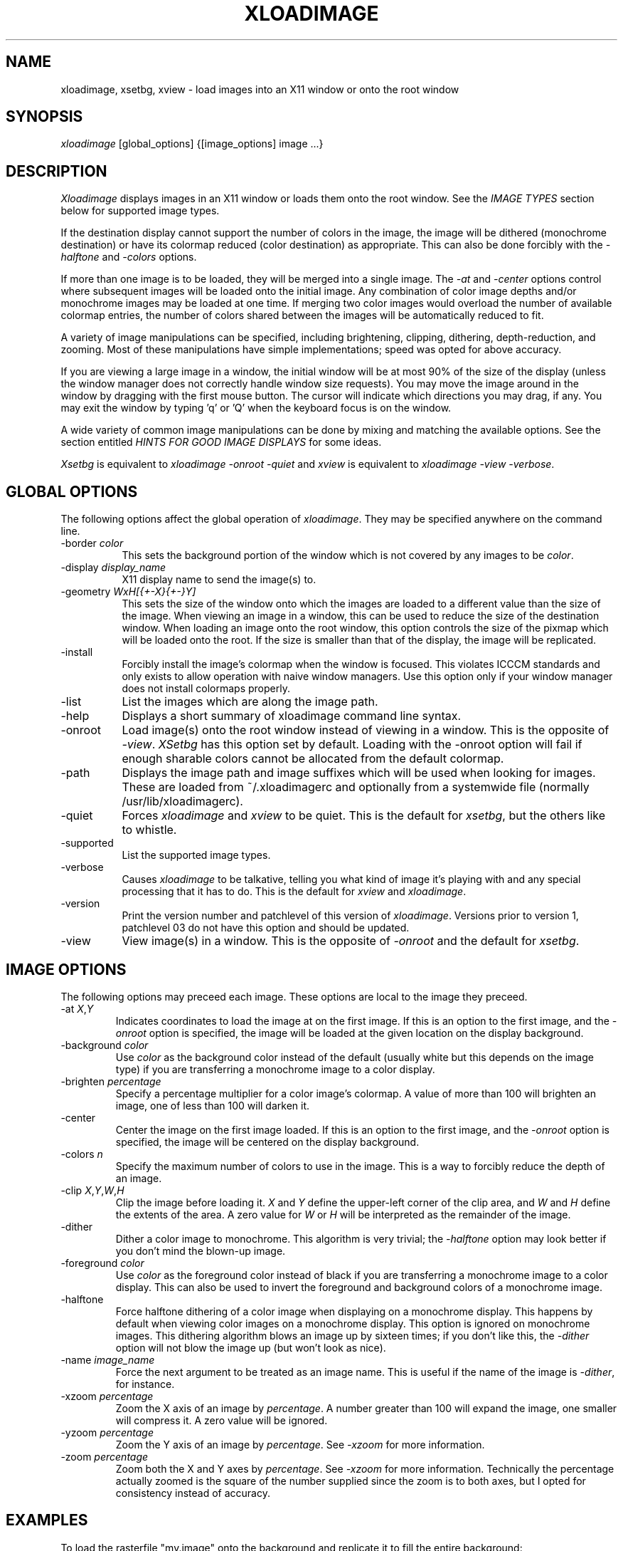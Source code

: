 .\"ident	"@(#)r4xloadimage:Xloadimage.man	1.1"
.TH XLOADIMAGE 1 "13 December 1989"
.SH NAME
xloadimage, xsetbg, xview \- load images into an X11 window or onto
the root window
.SH SYNOPSIS
\fIxloadimage\fR [global_options] {[image_options] image ...}
.SH DESCRIPTION
\fIXloadimage\fR displays images in an X11 window or loads them onto
the root window.  See the \fIIMAGE TYPES\fR section below for
supported image types.
.PP
If the destination display cannot support the number of colors in the
image, the image will be dithered (monochrome destination) or have its
colormap reduced (color destination) as appropriate.  This can also be
done forcibly with the \fI-halftone\fR and \fI-colors\fR options.
.PP
If more than one image is to be loaded, they will be merged into a
single image.  The \fI-at\fR and \fI-center\fR options control where
subsequent images will be loaded onto the initial image.  Any
combination of color image depths and/or monochrome images may be
loaded at one time.  If merging two color images would overload the
number of available colormap entries, the number of colors shared
between the images will be automatically reduced to fit.
.PP
A variety of image manipulations can be specified, including
brightening, clipping, dithering, depth-reduction, and zooming.  Most
of these manipulations have simple implementations; speed was opted
for above accuracy.
.PP
If you are viewing a large image in a window, the initial window will
be at most 90% of the size of the display (unless the window manager
does not correctly handle window size requests).  You may move the
image around in the window by dragging with the first mouse button.
The cursor will indicate which directions you may drag, if any.  You
may exit the window by typing 'q' or 'Q' when the keyboard focus is on
the window.
.PP
A wide variety of common image manipulations can be done by mixing and
matching the available options.  See the section entitled \fIHINTS FOR
GOOD IMAGE DISPLAYS\fR for some ideas.
.PP
\fIXsetbg\fR is equivalent to \fIxloadimage -onroot -quiet\fR and
\fIxview\fR is equivalent to \fIxloadimage -view -verbose\fR.
.SH GLOBAL OPTIONS
The following options affect the global operation of \fIxloadimage\fR.
They may be specified anywhere on the command line.
.TP 8
-border \fIcolor\fR
This sets the background portion of the window which is not covered by
any images to be \fIcolor\fR.
.TP
-display \fIdisplay_name\fR
X11 display name to send the image(s) to.
.TP
-geometry \fIWxH[{+-X}{+-}Y]\fR
This sets the size of the window onto which the images are loaded to a
different value than the size of the image.  When viewing an image in
a window, this can be used to reduce the size of the destination
window.  When loading an image onto the root window, this option
controls the size of the pixmap which will be loaded onto the root.
If the size is smaller than that of the display, the image will be
replicated.
.TP
-install
Forcibly install the image's colormap when the window is focused.
This violates ICCCM standards and only exists to allow operation with
naive window managers.  Use this option only if your window manager
does not install colormaps properly.
.TP
-list
List the images which are along the image path.
.TP
-help
Displays a short summary of xloadimage command line syntax.
.TP
-onroot
Load image(s) onto the root window instead of viewing in a window.
This is the opposite of \fI-view\fR.  \fIXSetbg\fR has this option set
by default.  Loading with the -onroot option will fail if enough
sharable colors cannot be allocated from the default colormap.
.TP
-path
Displays the image path and image suffixes which will be used when
looking for images.  These are loaded from ~/.xloadimagerc and
optionally from a systemwide file (normally /usr/lib/xloadimagerc).
.TP
-quiet
Forces \fIxloadimage\fR and \fIxview\fR to be quiet.  This is the
default for \fIxsetbg\fR, but the others like to whistle. 
.TP
-supported
List the supported image types. 
.TP
-verbose
Causes \fIxloadimage\fR to be talkative, telling you what kind of
image it's playing with and any special processing that it has to do. 
This is the default for \fIxview\fR and \fIxloadimage\fR. 
.TP
-version
Print the version number and patchlevel of this version of
\fIxloadimage\fR.  Versions prior to version 1, patchlevel 03 do not
have this option and should be updated.
.TP
-view
View image(s) in a window.  This is the opposite of \fI-onroot\fR and
the default for \fIxsetbg\fR. 
.SH IMAGE OPTIONS
The following options may preceed each image.  These options are
local to the image they preceed. 
.TP
-at \fIX\fR,\fIY\fR
Indicates coordinates to load the image at on the first image.  If
this is an option to the first image, and the \fI-onroot\fR option is
specified, the image will be loaded at the given location on the
display background. 
.TP
-background \fIcolor\fR
Use \fIcolor\fR as the background color instead of the default
(usually white but this depends on the image type) if you are
transferring a monochrome image to a color display. 
.TP
-brighten \fIpercentage\fR
Specify a percentage multiplier for a color image's colormap.  A value
of more than 100 will brighten an image, one of less than 100 will
darken it. 
.TP
-center
Center the image on the first image loaded.  If this is an option to
the first image, and the \fI-onroot\fR option is specified, the image
will be centered on the display background. 
.TP
-colors \fIn\fR
Specify the maximum number of colors to use in the image.  This is a
way to forcibly reduce the depth of an image.
.TP
-clip \fIX\fR,\fIY\fR,\fIW\fR,\fIH\fR
Clip the image before loading it.  \fIX\fR and \fIY\fR define the
upper-left corner of the clip area, and \fIW\fR and \fIH\fR define the
extents of the area.  A zero value for \fIW\fR or \fIH\fR will be
interpreted as the remainder of the image. 
.TP
-dither
Dither a color image to monochrome.  This algorithm is very trivial;
the \fI-halftone\fR option may look better if you don't mind the
blown-up image.
.TP
-foreground \fIcolor\fR
Use \fIcolor\fR as the foreground color instead of black if you are
transferring a monochrome image to a color display.  This can also be
used to invert the foreground and background colors of a monochrome
image. 
.TP
-halftone
Force halftone dithering of a color image when displaying on a
monochrome display.  This happens by default when viewing color images
on a monochrome display.  This option is ignored on monochrome images.
This dithering algorithm blows an image up by sixteen times; if you
don't like this, the \fI-dither\fR option will not blow the image up
(but won't look as nice).
.TP
-name \fIimage_name\fR
Force the next argument to be treated as an image name.  This is
useful if the name of the image is \fI-dither\fR, for instance. 
.TP
-xzoom \fIpercentage\fR
Zoom the X axis of an image by \fIpercentage\fR.  A number greater
than 100 will expand the image, one smaller will compress it.  A zero
value will be ignored. 
.TP
-yzoom \fIpercentage\fR
Zoom the Y axis of an image by \fIpercentage\fR.  See \fI-xzoom\fR for
more information. 
.TP
-zoom \fIpercentage\fR
Zoom both the X and Y axes by \fIpercentage\fR.  See \fI-xzoom\fR for
more information.  Technically the percentage actually zoomed is the
square of the number supplied since the zoom is to both axes, but I
opted for consistency instead of accuracy.
.SH EXAMPLES
To load the rasterfile "my.image" onto the background and replicate
it to fill the entire background:
.sp
.ti +5
xloadimage -onroot my.image
.PP
To load a monochrome image "my.image" onto the background, using red
as the foreground color, replicate the image, and overlay
"another.image" onto it at coordinate (10,10):
.sp
.ti +5
xloadimage -foreground red my.image -at 10,10 another.image
.PP
To center the rectangular region from 10 to 110 along the X axis and
from 10 to the height of the image along the Y axis:
.sp
.ti +5
xloadimage -center -clip 10,10,100,0 my.image
.PP
To double the size of an image:
.sp
.ti +5
xloadimage -zoom 200 my.image
.PP
To halve the size of an image:
.sp
.ti +5
xloadimage -zoom 50 my.image
.PP
To brighten a dark image:
.sp
.ti +5
xloadimage -brighten 150 my.image
.PP
To darken a bright image:
.sp
.ti +5
xloadimage -brighten 50 my.image
.SH HINTS FOR GOOD IMAGE DISPLAYS
Since images are likely to come from a variety of sources, they may be
in a variety of aspect ratios which may not be supported by your
display.  The \fI-xzoom\fR and \fI-yzoom\fR options can be used to
change the aspect ratio of an image before display.  If you use these
options, it is recommended that you increase the size of one of the
dimensions instead of shrinking the other, since shrinking looses
detail.  For instance, many GIF images have an X:Y ratio of about 2:1.
You can correct this for viewing on a 1:1 display with either
\fI-xzoom 50\fR or \fI-yzoom 200\fR (reduce X axis to 50% of its size
and expand Y axis to 200% of its size, respectively) but the latter
should be used so no detail is lost in the conversion.
.PP
When merging images, the first image loaded is used to determine the
depth of the merged image.  This becomes a problem if the first image
is monochrome and other images are color, since the other images will
be dithered to monochrome before merging.  You can get around this
behavior by using the \fI-geometry\fR option to specify the size of
the destination image -- this will force \fIxloadimage\fR to use the
default depth of the display instead of 1.  The standard behavior
might be modified in the future if it becomes a problem.
.PP
You can perform image processing on a small portion of an image by
loading the image more than once and using the \fI-at\fR and
\fI-clip\fR options.  Load the image, then load it again and clip,
position, and process the second.  To brighten a 100x100 rectangular
portion of an image located at (50,50), for instance, you could type:
.sp
.ti +5
xloadimage my.image -at 50,50 -clip 50,50,100,100 -brighten 150 my.image
.PP
One common use of \fIxloadimage\fR is to load images onto the root
window.  Unfortunately there is no agreed-upon method of freeing some
root window resources, such as colormap entries, nor is there a way to
modify the root window colormap without confusing most window
managers.  For this reason, \fIxloadimage\fR will not allow the
loading of images onto the root window if it cannot allocate shared
colors from the root window's colormap.  I suggest the avoidance of
multiple color image loads onto the root window, as these eat up root
window shareable colormap entries.  If you wish to have a slideshow,
display the images in a window.  A future implementation of
\fIxloadimage\fR will have a \fI-fullscreen\fR (or maybe
\fI-slideshow\fR) option, but this is as yet unavailable.
.PP
One common complaint is that \fIxloadimage\fR does not have a
\fI-reverse\fR function for inverting monochrome images.  In fact,
this function is a special-case of the foreground and background
coloring options.  To invert an image with a black foreground and
white background (which is standard), use \fI-foreground white
-background black\fR.  This will work on both color and monochrome
displays.
.SH PATHS AND EXTENSIONS
The file ~/.xloadimagerc (and optionally a system-wide file) defines
the path and default extensions that \fIxloadimage\fR will use when
looking for images.  This file can have two statements: "path=" and
"extension=" (the equals signs must follow the word with no spaces
between).  Everything following the "path=" keyword will be prepended
to the supplied image name if the supplied name does not specify an
existing file.  The paths will be searched in the order they are
specified.  Everything following the "extension=" keyword will be
appended to the supplied image name if the supplied name does not
specify an existing file.  As with paths, these extensions will be
searched in the order they are given.  Comments are any portion of a
line following a hash-mark (#).
.PP
The following is a sample ~/.xloadimagerc file:
.PP
.nf
  # paths to look for images in
  path= /usr/local/images
        /home/usr1/guest/madd/images
        /usr/include/X11/bitmaps

  # default extensions for images; .Z is automatic; scanned in order
  extension= .csun .msun .sun .face .xbm .bm
.fi
.PP
Versions of \fIxloadimage\fR prior to version 01, patchlevel 03 would
load the system-wide file (if any), followed by the user's file.  This
behavior made it difficult for the user to configure her environment
if she didn't want the default.  Newer versions will ignore the
system-wide file if a personal configuration file exists.
.SH IMAGE TYPES
.PP
\fIXloadimage\fR currently supports the following image types:
.sp
.nf
  Faces Project images
  GIF images
  Portable Bitmap (PBM) images
  Sun monochrome rasterfiles
  Sun color RGB rasterfiles
  X10 bitmap files
  X11 bitmap files
  X pixmap files
.fi
.PP
Normal, compact, and raw PBM images are supported.  Both standard and
run-length encoded Sun rasterfiles are supported.  Any image whose
name ends in .Z is assumed to be a compressed image and will be
filtered through "uncompress".
.SH AUTHOR
.nf
Jim Frost
Saber Software
jimf@saber.com
.fi
.PP
Other contributing people include Barry Shein (bzs@std.com), Kirk L.
Johnson (tuna@athena.mit.edu), Mark Snitily (zok!mark@apple.com), and
W. David Higgins (wdh@mkt.csd.harris.com).
.SH FILES
.nf
.in +5
xloadimage              - the image loader and viewer
xsetbg                  - pseudonym which quietly sets the background
xview                   - pseudonym which views in a window
/usr/lib/X11/Xloadimage - default system-wide configuration file
\~/.xloadimagerc         - user's personal configuration file
.in -5
.fi
.SH COPYRIGHT
Copyright (c) 1989, 1990 Jim Frost and others.
.PP
\fIXloadimage\fR is copywritten material with a very loose copyright
allowing unlimited modification and distribution if the copyright
notices are left intact.  Various portions are copywritten by various
people, but all use a modification of the MIT copyright notice.
Please check the source for complete copyright information.  The
intent is to keep the source free, not to stifle its distribution, so
please write to me if you have any questions.
.SH BUGS
Zooming dithered images, especially downwards, is UGLY.
.PP
The dithering algorithm used by \fI-dither\fR could be better, and
both \fI-dither\fR and \fI-halftone\fR assume that a color's
brightness is the sum of its RGB values, which is not correct but has
the advantage of being simple and fast.
.PP
Images can come in a variety of aspect ratios.  \fIXloadimage\fR cannot
detect what aspect ratio the particular image being loaded has, nor
the aspect ratio of the destination display, so images with differing
aspect ratios from the destination display will appear distorted.  See
\fIHINTS FOR GOOD IMAGE DISPLAYS\fR for more information.
.PP
The GIF format allows more than one image to be stored in a single GIF
file, but \fIxloadimage\fR will only display the first.
.PP
Only PseudoColor, GrayScale, StaticColor, and StaticGray visuals are
supported.  These are the most common visuals so this isn't usually a
problem.
.PP
You cannot load an image onto the root window if the default visual is
not supported by \fIxloadimage\fR.
.PP
Images loaded onto the root window are retained with
XSetCloseDownMode(disp, RetainTemporary) so that they can be easily
cleaned out by future image loads.  Any application that does an
XKillClient(disp, AllTemporary) will free up the root colormap (and
things will get ugly).  Likewise, xloadimage will free up resources
which other applications have retained via RetainTemporary.
.PP
One of the pseudonyms for \fIxloadimage\fR, \fIxview\fR, is the same
name as Sun uses for their SunView-under-X package.  This will be
confusing if you're one of those poor souls who has to use Sun's
XView.
.PP
Some window managers do not correctly handle window size requests.  In
particular, many versions of the twm window manager use
the MaxSize hint instead of the PSize hint, causing images which
are larger than the screen to display in a window larger than the
screen, something which is normally avoided.  Some versions of twm
also ignore the MaxSize argument's real function, to limit the maximum
size of the window, and allow the window to be resized larger than the
image.  If this happens, \fIxloadimage\fR merely places the image in
the upper-left corner of the window and uses the zero-value'ed pixel
for any space which is not covered by the image.  This behavior is
less-than-graceful but so are window managers which are cruel enough
to ignore such details.
.PP
The order in which operations are performed on an image is independent
of the order in which they were specified on the command line.
Wherever possible I tried to order operations in such a way as to look
the best possible (zooming before dithering, for instance) or to
increase speed (zooming downward before compressing, for instance).
